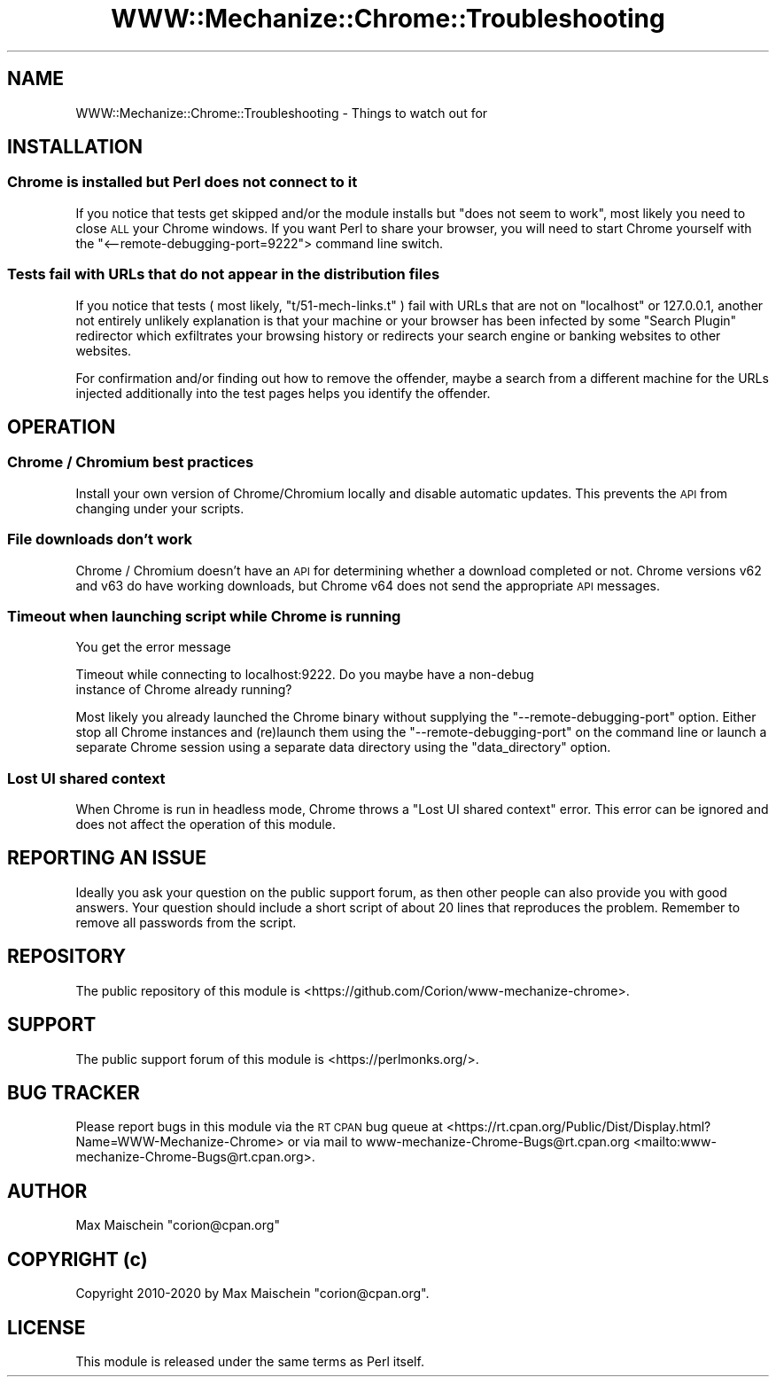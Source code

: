 .\" Automatically generated by Pod::Man 4.14 (Pod::Simple 3.41)
.\"
.\" Standard preamble:
.\" ========================================================================
.de Sp \" Vertical space (when we can't use .PP)
.if t .sp .5v
.if n .sp
..
.de Vb \" Begin verbatim text
.ft CW
.nf
.ne \\$1
..
.de Ve \" End verbatim text
.ft R
.fi
..
.\" Set up some character translations and predefined strings.  \*(-- will
.\" give an unbreakable dash, \*(PI will give pi, \*(L" will give a left
.\" double quote, and \*(R" will give a right double quote.  \*(C+ will
.\" give a nicer C++.  Capital omega is used to do unbreakable dashes and
.\" therefore won't be available.  \*(C` and \*(C' expand to `' in nroff,
.\" nothing in troff, for use with C<>.
.tr \(*W-
.ds C+ C\v'-.1v'\h'-1p'\s-2+\h'-1p'+\s0\v'.1v'\h'-1p'
.ie n \{\
.    ds -- \(*W-
.    ds PI pi
.    if (\n(.H=4u)&(1m=24u) .ds -- \(*W\h'-12u'\(*W\h'-12u'-\" diablo 10 pitch
.    if (\n(.H=4u)&(1m=20u) .ds -- \(*W\h'-12u'\(*W\h'-8u'-\"  diablo 12 pitch
.    ds L" ""
.    ds R" ""
.    ds C` ""
.    ds C' ""
'br\}
.el\{\
.    ds -- \|\(em\|
.    ds PI \(*p
.    ds L" ``
.    ds R" ''
.    ds C`
.    ds C'
'br\}
.\"
.\" Escape single quotes in literal strings from groff's Unicode transform.
.ie \n(.g .ds Aq \(aq
.el       .ds Aq '
.\"
.\" If the F register is >0, we'll generate index entries on stderr for
.\" titles (.TH), headers (.SH), subsections (.SS), items (.Ip), and index
.\" entries marked with X<> in POD.  Of course, you'll have to process the
.\" output yourself in some meaningful fashion.
.\"
.\" Avoid warning from groff about undefined register 'F'.
.de IX
..
.nr rF 0
.if \n(.g .if rF .nr rF 1
.if (\n(rF:(\n(.g==0)) \{\
.    if \nF \{\
.        de IX
.        tm Index:\\$1\t\\n%\t"\\$2"
..
.        if !\nF==2 \{\
.            nr % 0
.            nr F 2
.        \}
.    \}
.\}
.rr rF
.\" ========================================================================
.\"
.IX Title "WWW::Mechanize::Chrome::Troubleshooting 3"
.TH WWW::Mechanize::Chrome::Troubleshooting 3 "2020-11-03" "perl v5.32.0" "User Contributed Perl Documentation"
.\" For nroff, turn off justification.  Always turn off hyphenation; it makes
.\" way too many mistakes in technical documents.
.if n .ad l
.nh
.SH "NAME"
WWW::Mechanize::Chrome::Troubleshooting \- Things to watch out for
.SH "INSTALLATION"
.IX Header "INSTALLATION"
.SS "Chrome is installed but Perl does not connect to it"
.IX Subsection "Chrome is installed but Perl does not connect to it"
If you notice that tests get skipped and/or the module installs
but \*(L"does not seem to work\*(R", most likely you need to close \s-1ALL\s0 your Chrome
windows. If you want Perl to share your browser, you will need to start Chrome
yourself with the \f(CW\*(C`<\-\-remote\-debugging\-port=9222\*(C'\fR> command line switch.
.SS "Tests fail with URLs that do not appear in the distribution files"
.IX Subsection "Tests fail with URLs that do not appear in the distribution files"
If you notice that tests ( most likely, \f(CW\*(C`t/51\-mech\-links.t\*(C'\fR ) fail with
URLs that are not on \f(CW\*(C`localhost\*(C'\fR or \f(CW127.0.0.1\fR, another not entirely unlikely
explanation is that your machine or your browser has been infected by some
\&\*(L"Search Plugin\*(R" redirector which exfiltrates your browsing history or redirects
your search engine or banking websites to other websites.
.PP
For confirmation and/or finding out how to remove the offender, maybe a
search from a different machine for the URLs injected additionally into the
test pages helps you identify the offender.
.SH "OPERATION"
.IX Header "OPERATION"
.SS "Chrome / Chromium best practices"
.IX Subsection "Chrome / Chromium best practices"
Install your own version of Chrome/Chromium locally and disable automatic
updates. This prevents the \s-1API\s0 from changing under your scripts.
.SS "File downloads don't work"
.IX Subsection "File downloads don't work"
Chrome / Chromium doesn't have an \s-1API\s0 for determining whether a download
completed or not. Chrome versions v62 and v63 do have working downloads, but
Chrome v64 does not send the appropriate \s-1API\s0 messages.
.SS "Timeout when launching script while Chrome is running"
.IX Subsection "Timeout when launching script while Chrome is running"
You get the error message
.PP
.Vb 2
\&  Timeout while connecting to localhost:9222. Do you maybe have a non\-debug
\&  instance of Chrome already running?
.Ve
.PP
Most likely you already launched the Chrome binary without supplying the
\&\f(CW\*(C`\-\-remote\-debugging\-port\*(C'\fR option. Either stop all Chrome instances and
(re)launch them using the \f(CW\*(C`\-\-remote\-debugging\-port\*(C'\fR on the command line or
launch a separate Chrome session using a separate data directory using
the \f(CW\*(C`data_directory\*(C'\fR option.
.SS "Lost \s-1UI\s0 shared context"
.IX Subsection "Lost UI shared context"
When Chrome is run in headless mode, Chrome throws a \f(CW\*(C`Lost UI shared context\*(C'\fR
error. This error can be ignored and does not affect the operation of this
module.
.SH "REPORTING AN ISSUE"
.IX Header "REPORTING AN ISSUE"
Ideally you ask your question on the public support forum, as then other people
can also provide you with good answers. Your question should include a short
script of about 20 lines that reproduces the problem. Remember to remove all
passwords from the script.
.SH "REPOSITORY"
.IX Header "REPOSITORY"
The public repository of this module is
<https://github.com/Corion/www\-mechanize\-chrome>.
.SH "SUPPORT"
.IX Header "SUPPORT"
The public support forum of this module is <https://perlmonks.org/>.
.SH "BUG TRACKER"
.IX Header "BUG TRACKER"
Please report bugs in this module via the \s-1RT CPAN\s0 bug queue at
<https://rt.cpan.org/Public/Dist/Display.html?Name=WWW\-Mechanize\-Chrome>
or via mail to www\-mechanize\-Chrome\-Bugs@rt.cpan.org <mailto:www-mechanize-Chrome-Bugs@rt.cpan.org>.
.SH "AUTHOR"
.IX Header "AUTHOR"
Max Maischein \f(CW\*(C`corion@cpan.org\*(C'\fR
.SH "COPYRIGHT (c)"
.IX Header "COPYRIGHT (c)"
Copyright 2010\-2020 by Max Maischein \f(CW\*(C`corion@cpan.org\*(C'\fR.
.SH "LICENSE"
.IX Header "LICENSE"
This module is released under the same terms as Perl itself.
